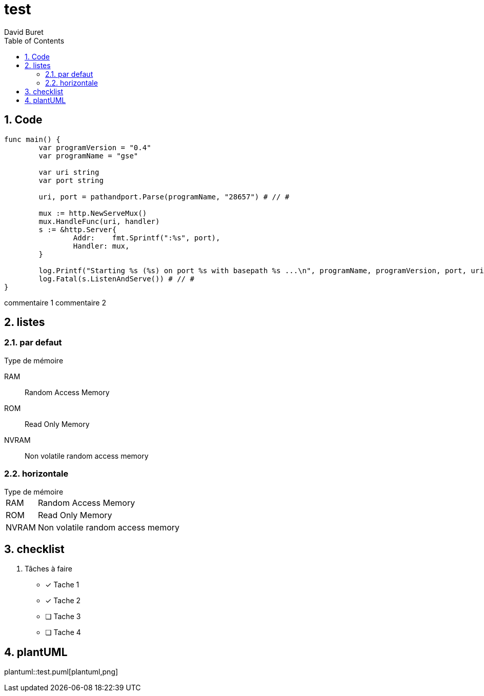 = test
:author: David Buret
:source-highlighter: pygments
:pygments-style: emacs
:icons: font
:sectnums:
:toclevels: 4
:toc:
:imagesdir: images/

 
== Code

[source,go]
----
func main() {
	var programVersion = "0.4"
	var programName = "gse"

	var uri string
	var port string

	uri, port = pathandport.Parse(programName, "28657") # // #

	mux := http.NewServeMux()
	mux.HandleFunc(uri, handler)
	s := &http.Server{
		Addr:    fmt.Sprintf(":%s", port),
		Handler: mux,
	}

	log.Printf("Starting %s (%s) on port %s with basepath %s ...\n", programName, programVersion, port, uri)
	log.Fatal(s.ListenAndServe()) # // #
}
----
commentaire 1
commentaire 2

== listes

=== par defaut

.Type de mémoire
RAM:: Random Access Memory
ROM:: Read Only Memory
NVRAM:: Non volatile random access memory

=== horizontale

[horizontal]
.Type de mémoire
RAM:: Random Access Memory
ROM:: Read Only Memory
NVRAM:: Non volatile random access memory


== checklist


. Tâches à faire
- [*] Tache 1
- [x] Tache 2
- [ ] Tache 3
- [ ] Tache 4

== plantUML

plantuml::test.puml[plantuml,png]



